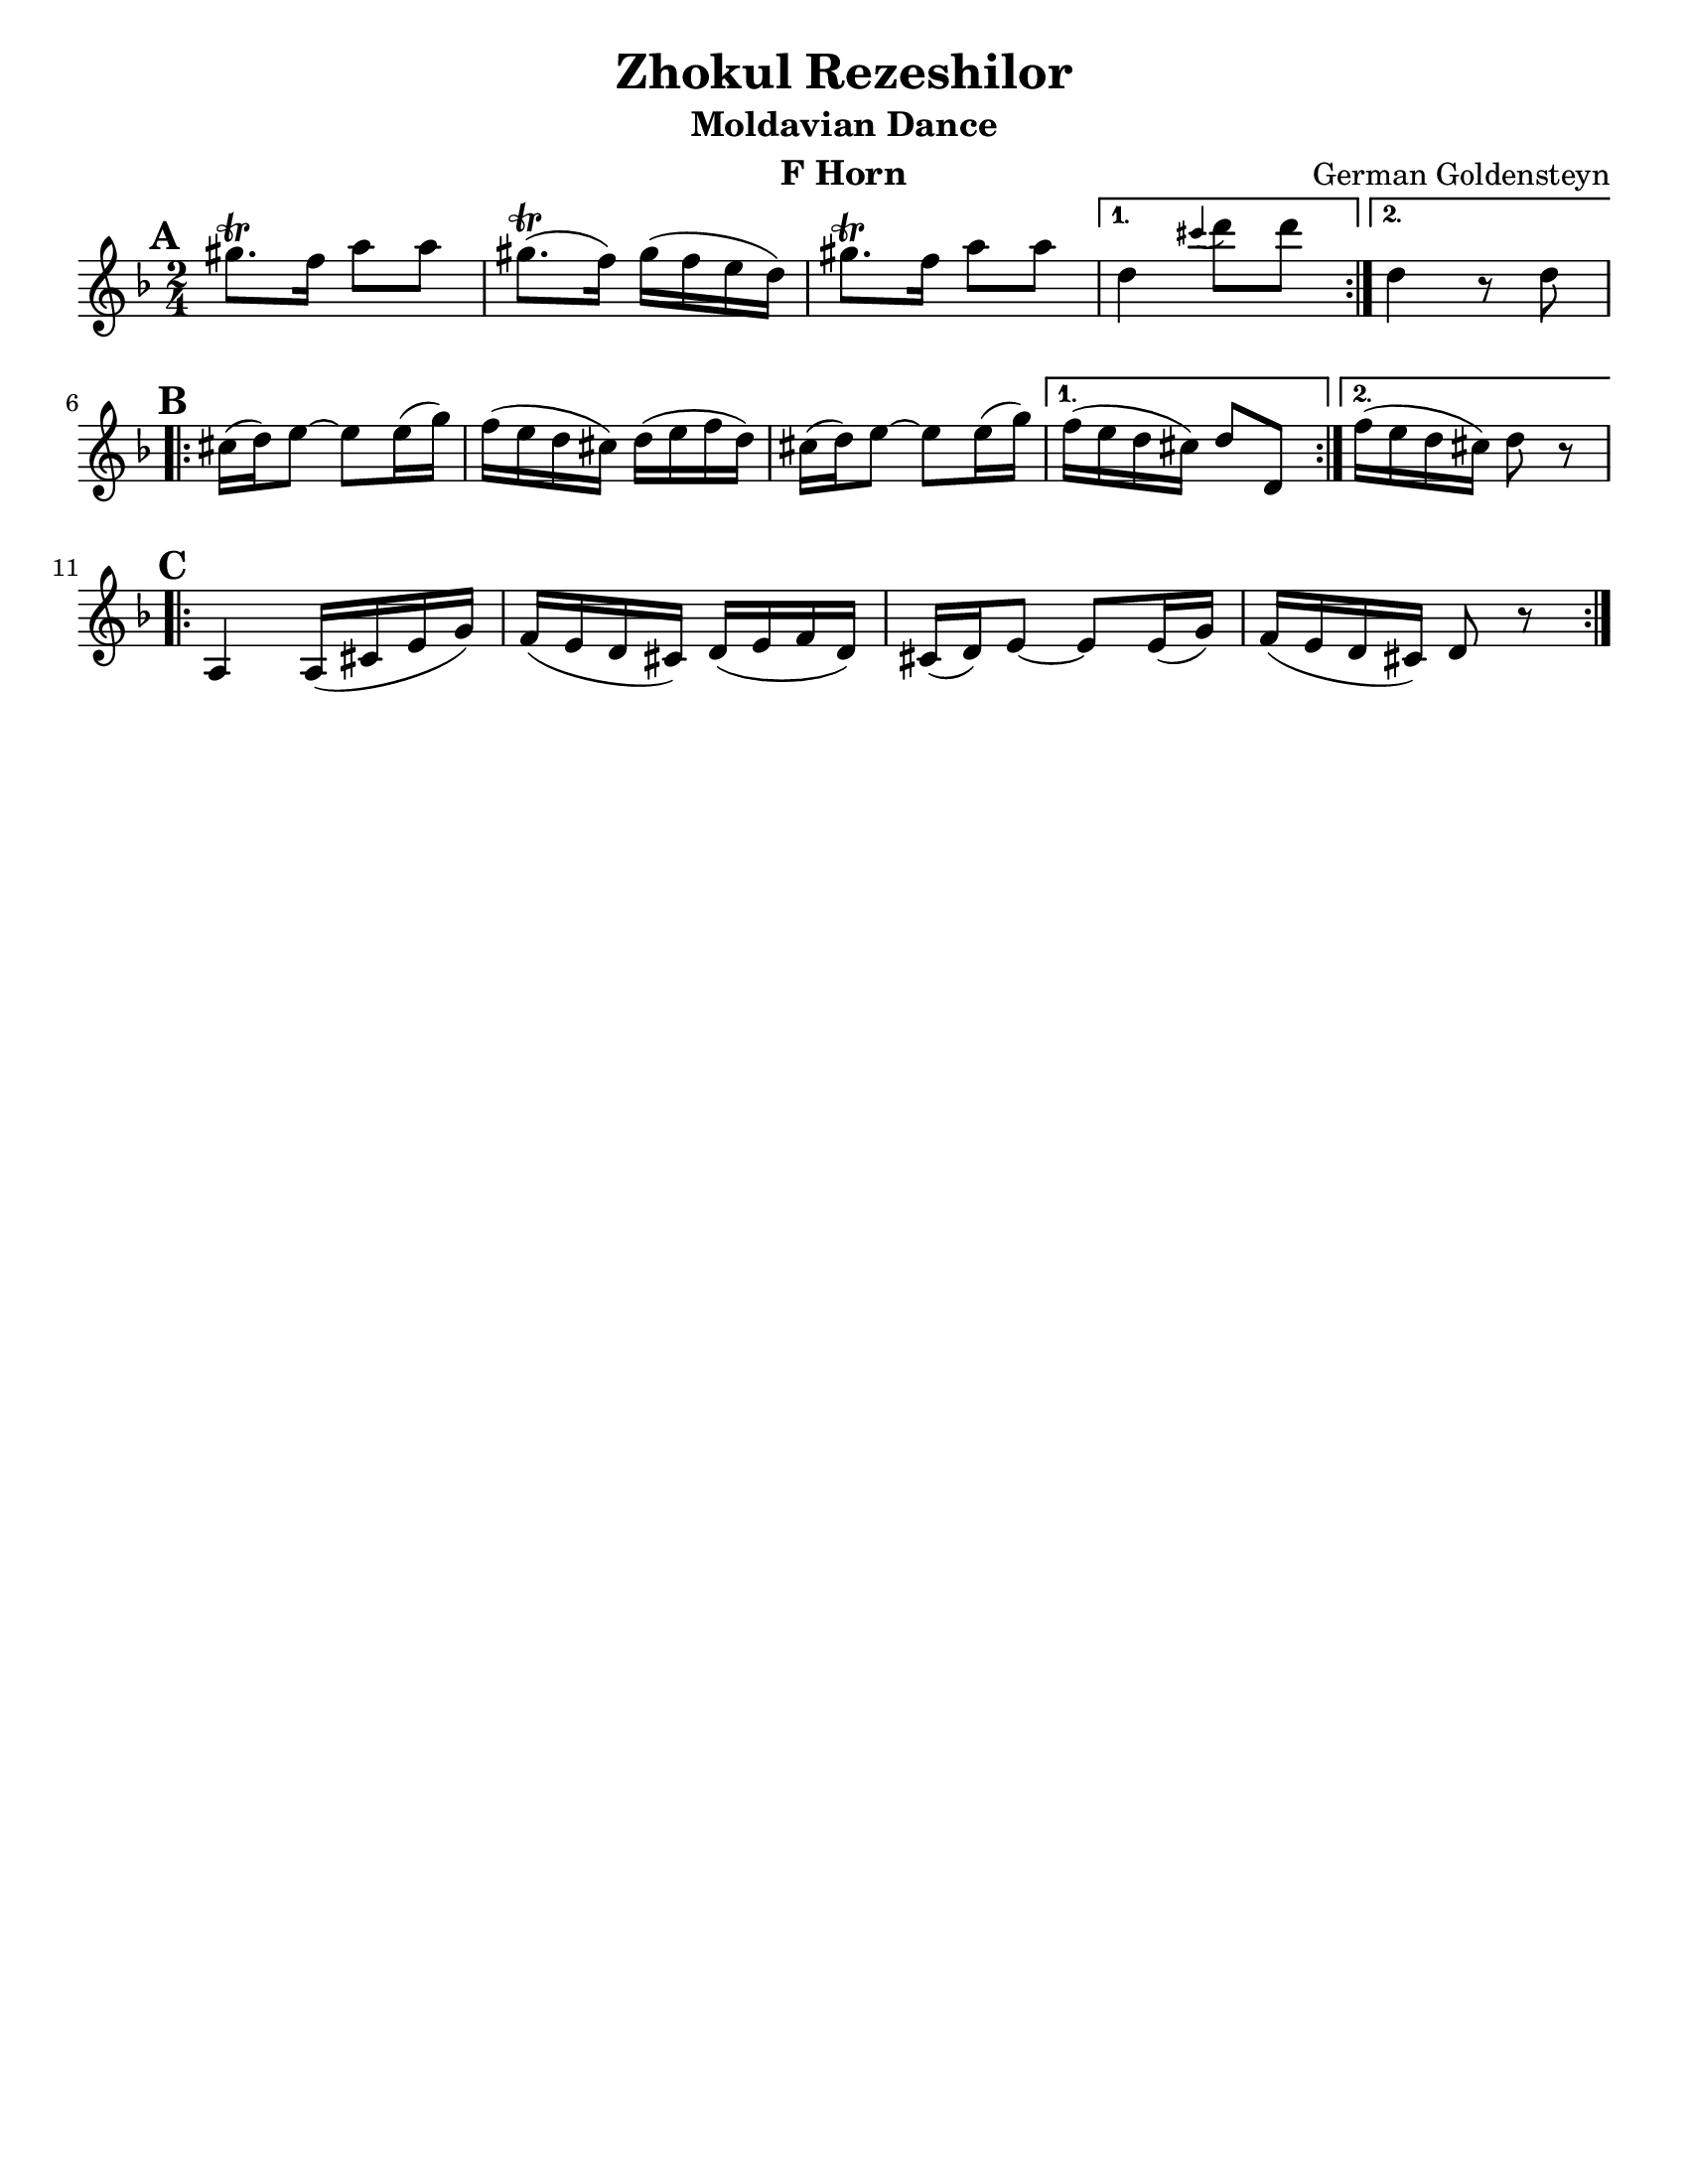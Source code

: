 \version "2.18.0"
\language "english"
\pointAndClickOff

\paper{
  tagline = ##f
  print-all-headers = ##t
  #(set-paper-size "letter")
}
date = #(strftime "%d-%m-%Y" (localtime (current-time)))

%\markup{ \italic{ " Updated " \date  }  }

%\markup{ Got something to say? }

%#################################### Melody ########################
melody = \transpose d c \relative c''' {
  \clef treble
  \key e \minor
  \time 2/4
  \set Score.markFormatter = #format-mark-box-alphabet

  %\partial 16*3 a16 d f   %lead in notes

  \repeat volta 2{
  \mark \default
    as8.\trill g16 b8 b
    as8.\trill (g16)as(g fs e)|
    as8.\trill g16 b8 b

  }
  \alternative {
    { e,4 \grace ds' (e8) e }
    { e,4 r8 e \break}
  }

  \repeat volta 2{
  \mark \default
    ds16 (e) fs8~fs fs16(a)|
    g16(fs e ds) e( fs g e)|
    ds16 (e) fs8~fs fs16(a)|

  }
  \alternative {
    {g16(fs e ds)e8 e, }
    {g'16(fs e ds) e8 r \break}
  }

  \repeat volta 2{
  \mark \default
    b,4 b16(ds fs a)|
    g16(fs e ds)e(fs g e)|
    ds16 (e) fs8~fs fs16(a)|
    g16(fs e ds)e8 r

  }

}
%################################# Lyrics #####################
%\addlyrics{  }
%################################# Chords #######################
harmonies = \chordmode {

}

\score {
  <<
    \new ChordNames {
      \set chordChanges = ##f
      \harmonies
    }
    \new Staff \melody
  >>
  \header{
    title= "Zhokul Rezeshilor"
    subtitle="Moldavian Dance"
    composer= "German Goldensteyn"
    instrument = "F Horn"
    arranger= ""
  }
  \layout{indent = 0.0\cm }
  \midi{
    \tempo 4 = 120
  }
}
